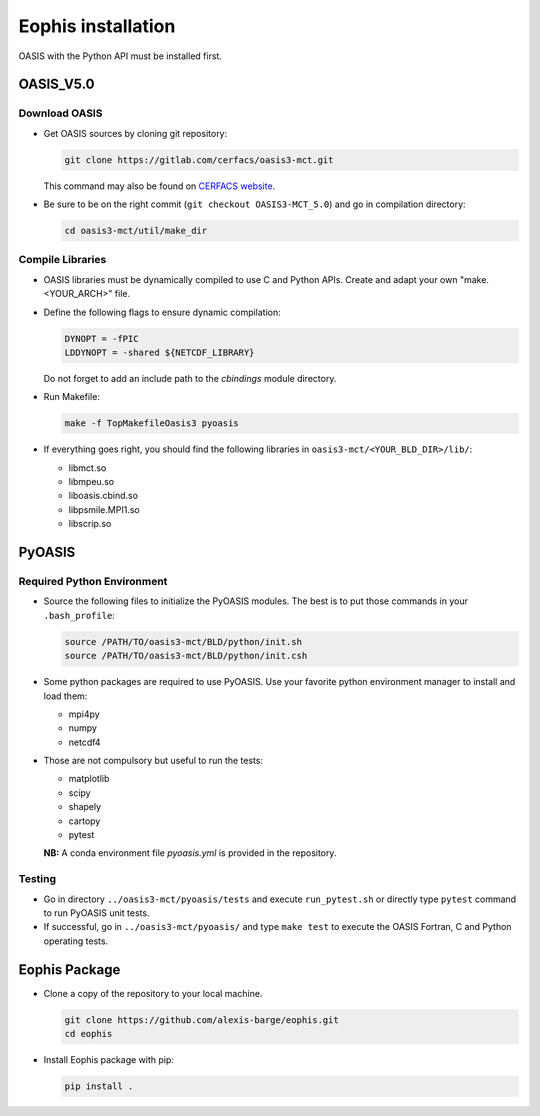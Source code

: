Eophis installation
===================

OASIS with the Python API must be installed first.

OASIS_V5.0
----------

Download OASIS
~~~~~~~~~~~~~~

- Get OASIS sources by cloning git repository:

  .. code-block:: bash

     git clone https://gitlab.com/cerfacs/oasis3-mct.git

  This command may also be found on `CERFACS website <https://oasis.cerfacs.fr/en/>`_.

- Be sure to be on the right commit (``git checkout OASIS3-MCT_5.0``) and go in compilation directory:

  .. code-block:: bash

     cd oasis3-mct/util/make_dir

Compile Libraries
~~~~~~~~~~~~~~~~~

- OASIS libraries must be dynamically compiled to use C and Python APIs. Create and adapt your own "make.<YOUR_ARCH>" file.

- Define the following flags to ensure dynamic compilation:

  .. code-block:: makefile

     DYNOPT = -fPIC
     LDDYNOPT = -shared ${NETCDF_LIBRARY}

  Do not forget to add an include path to the `cbindings` module directory.

- Run Makefile:

  .. code-block:: bash

     make -f TopMakefileOasis3 pyoasis

- If everything goes right, you should find the following libraries in ``oasis3-mct/<YOUR_BLD_DIR>/lib/``:

  - libmct.so
  - libmpeu.so
  - liboasis.cbind.so
  - libpsmile.MPI1.so
  - libscrip.so

PyOASIS
-------

Required Python Environment
~~~~~~~~~~~~~~~~~~~~~~~~~~

- Source the following files to initialize the PyOASIS modules. The best is to put those commands in your ``.bash_profile``:

  .. code-block:: bash

     source /PATH/TO/oasis3-mct/BLD/python/init.sh
     source /PATH/TO/oasis3-mct/BLD/python/init.csh

- Some python packages are required to use PyOASIS. Use your favorite python environment manager to install and load them:

  - mpi4py
  - numpy
  - netcdf4

- Those are not compulsory but useful to run the tests:

  - matplotlib
  - scipy
  - shapely
  - cartopy
  - pytest

  **NB:** A conda environment file `pyoasis.yml` is provided in the repository.

Testing
~~~~~~~

- Go in directory ``../oasis3-mct/pyoasis/tests`` and execute ``run_pytest.sh`` or directly type ``pytest`` command to run PyOASIS unit tests.

- If successful, go in ``../oasis3-mct/pyoasis/`` and type ``make test`` to execute the OASIS Fortran, C and Python operating tests.

Eophis Package
--------------

- Clone a copy of the repository to your local machine.

  .. code-block:: bash

     git clone https://github.com/alexis-barge/eophis.git
     cd eophis

- Install Eophis package with pip:

  .. code-block:: bash

     pip install .
